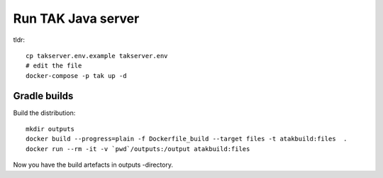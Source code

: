 ===================
Run TAK Java server
===================

tldr::

    cp takserver.env.example takserver.env
    # edit the file
    docker-compose -p tak up -d


Gradle builds
^^^^^^^^^^^^^

Build the distribution::

    mkdir outputs
    docker build --progress=plain -f Dockerfile_build --target files -t atakbuild:files  .
    docker run --rm -it -v `pwd`/outputs:/output atakbuild:files

Now you have the build artefacts in outputs -directory.
